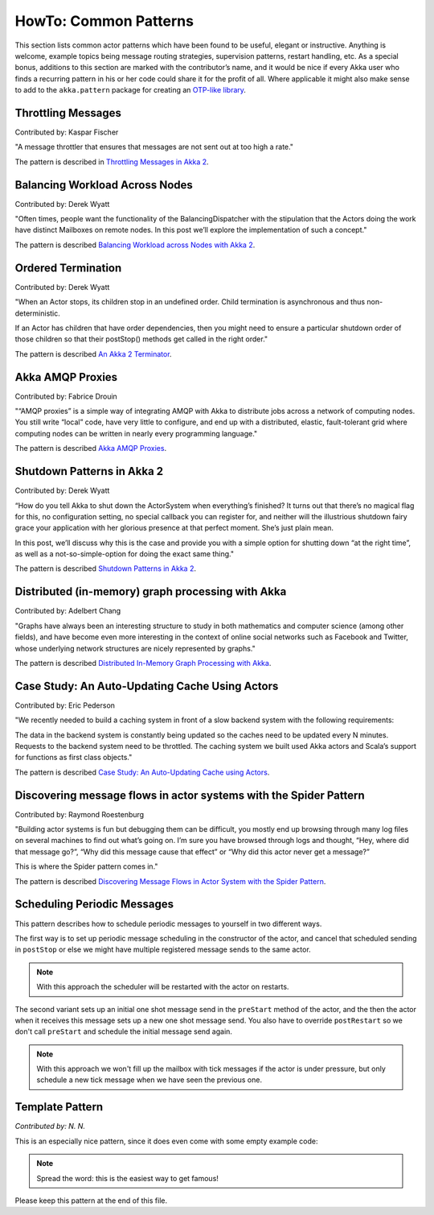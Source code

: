 
.. _howto-scala:

######################
HowTo: Common Patterns
######################

This section lists common actor patterns which have been found to be useful,
elegant or instructive. Anything is welcome, example topics being message
routing strategies, supervision patterns, restart handling, etc. As a special
bonus, additions to this section are marked with the contributor’s name, and it
would be nice if every Akka user who finds a recurring pattern in his or her
code could share it for the profit of all. Where applicable it might also make
sense to add to the ``akka.pattern`` package for creating an `OTP-like library
<http://www.erlang.org/doc/man_index.html>`_.

Throttling Messages
===================

Contributed by: Kaspar Fischer

"A message throttler that ensures that messages are not sent out at too high a rate."

The pattern is described in `Throttling Messages in Akka 2 <http://letitcrash.com/post/28901663062/throttling-messages-in-akka-2>`_.

Balancing Workload Across Nodes
===============================

Contributed by: Derek Wyatt

"Often times, people want the functionality of the BalancingDispatcher with the
stipulation that the Actors doing the work have distinct Mailboxes on remote 
nodes. In this post we’ll explore the implementation of such a concept."

The pattern is described `Balancing Workload across Nodes with Akka 2 <http://letitcrash.com/post/29044669086/balancing-workload-across-nodes-with-akka-2>`_.

Ordered Termination
===================

Contributed by: Derek Wyatt

"When an Actor stops, its children stop in an undefined order. Child termination is
asynchronous and thus non-deterministic.

If an Actor has children that have order dependencies, then you might need to ensure 
a particular shutdown order of those children so that their postStop() methods get 
called in the right order."

The pattern is described `An Akka 2 Terminator <http://letitcrash.com/post/29773618510/an-akka-2-terminator>`_.

Akka AMQP Proxies
=================

Contributed by: Fabrice Drouin

"“AMQP proxies” is a simple way of integrating AMQP with Akka to distribute jobs across a network of computing nodes.
You still write “local” code, have very little to configure, and end up with a distributed, elastic,
fault-tolerant grid where computing nodes can be written in nearly every programming language."

The pattern is described `Akka AMQP Proxies <http://letitcrash.com/post/29988753572/akka-amqp-proxies>`_.

Shutdown Patterns in Akka 2
===========================

Contributed by: Derek Wyatt

“How do you tell Akka to shut down the ActorSystem when everything’s finished?
It turns out that there’s no magical flag for this, no configuration setting, no special callback you can register for,
and neither will the illustrious shutdown fairy grace your application with her glorious presence at that perfect moment.
She’s just plain mean.

In this post, we’ll discuss why this is the case and provide you with a simple option for shutting down “at the right time”,
as well as a not-so-simple-option for doing the exact same thing."

The pattern is described `Shutdown Patterns in Akka 2 <http://letitcrash.com/post/30165507578/shutdown-patterns-in-akka-2>`_.

Distributed (in-memory) graph processing with Akka
==================================================

Contributed by: Adelbert Chang

"Graphs have always been an interesting structure to study in both mathematics and computer science (among other fields),
and have become even more interesting in the context of online social networks such as Facebook and Twitter,
whose underlying network structures are nicely represented by graphs."

The pattern is described `Distributed In-Memory Graph Processing with Akka <http://letitcrash.com/post/30257014291/distributed-in-memory-graph-processing-with-akka>`_.

Case Study: An Auto-Updating Cache Using Actors
===============================================

Contributed by: Eric Pederson

"We recently needed to build a caching system in front of a slow backend system with the following requirements:

The data in the backend system is constantly being updated so the caches need to be updated every N minutes.
Requests to the backend system need to be throttled.
The caching system we built used Akka actors and Scala’s support for functions as first class objects."

The pattern is described `Case Study: An Auto-Updating Cache using Actors <http://letitcrash.com/post/30509298968/case-study-an-auto-updating-cache-using-actors>`_.

Discovering message flows in actor systems with the Spider Pattern
==================================================================

Contributed by: Raymond Roestenburg

"Building actor systems is fun but debugging them can be difficult, you mostly end up browsing through many log files
on several machines to find out what’s going on. I’m sure you have browsed through logs and thought,
“Hey, where did that message go?”, “Why did this message cause that effect” or “Why did this actor never get a message?”

This is where the Spider pattern comes in."

The pattern is described `Discovering Message Flows in Actor System with the Spider Pattern <http://letitcrash.com/post/30585282971/discovering-message-flows-in-actor-systems-with-the>`_.

Scheduling Periodic Messages
============================

This pattern describes how to schedule periodic messages to yourself in two different
ways.

The first way is to set up periodic message scheduling in the constructor of the actor,
and cancel that scheduled sending in ``postStop`` or else we might have multiple registered
message sends to the same actor.

.. note::

   With this approach the scheduler will be restarted with the actor on restarts.

.. includecode:: code/docs/pattern/SchedulerPatternSpec.scala#schedule-constructor

The second variant sets up an initial one shot message send in the ``preStart`` method
of the actor, and the then the actor when it receives this message sets up a new one shot
message send. You also have to override ``postRestart`` so we don't call ``preStart``
and schedule the initial message send again.

.. note::

   With this approach we won't fill up the mailbox with tick messages if the actor is
   under pressure, but only schedule a new tick message when we have seen the previous one.

.. includecode:: code/docs/pattern/SchedulerPatternSpec.scala#schedule-receive

Template Pattern
================

*Contributed by: N. N.*

This is an especially nice pattern, since it does even come with some empty example code:

.. includecode:: code/docs/pattern/ScalaTemplate.scala
   :include: all-of-it
   :exclude: uninteresting-stuff

.. note::

   Spread the word: this is the easiest way to get famous!

Please keep this pattern at the end of this file.
